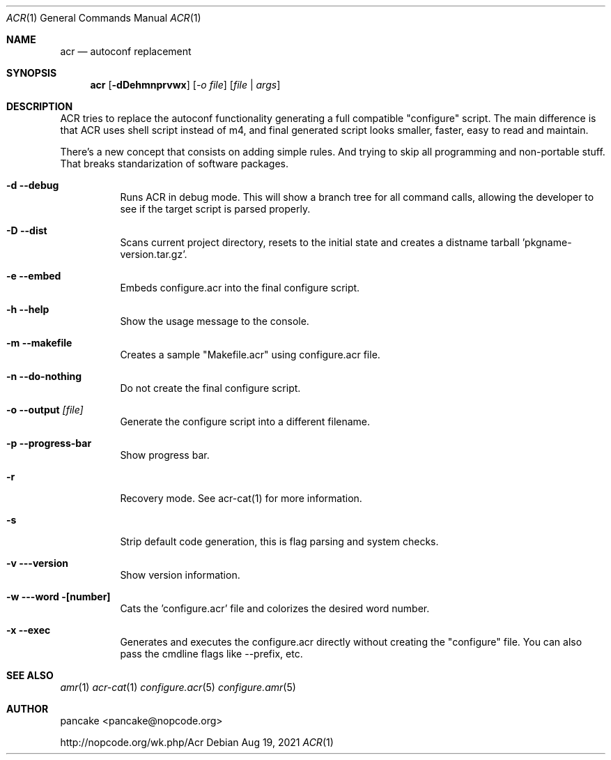 .Dd Aug 19, 2021
.Dt ACR 1
.Os
.Sh NAME
.Nm acr
.Nd autoconf replacement
.Sh SYNOPSIS
.Nm acr
.Op Fl dDehmnprvwx
.Op Ar -o file
.Op Ar file | args
.Sh DESCRIPTION
ACR tries to replace the autoconf functionality generating a full
compatible "configure" script. The main difference is that ACR uses
shell script instead of m4, and final generated script looks smaller,
faster, easy to read and maintain.
.Pp
There's a new concept that consists on adding simple rules. And trying to
skip all programming and non-portable stuff. That breaks standarization
of software packages.
.Bl -tag -width indent
.It Fl d -debug
Runs ACR in debug mode. This will show a branch tree for all command calls,
allowing the developer to see if the target script is parsed properly.
.It Fl D -dist
Scans current project directory, resets to the initial state and creates
a distname tarball 'pkgname-version.tar.gz'.
.It Fl e -embed
Embeds configure.acr into the final configure script.
.It Fl h -help
Show the usage message to the console.
.It Fl m -makefile
Creates a sample "Makefile.acr" using configure.acr file.
.It Fl n -do-nothing
Do not create the final configure script.
.It Fl o -output Ar [file]
Generate the configure script into a different filename.
.It Fl p -progress-bar
Show progress bar.
.It Fl r
Recovery mode. See acr-cat(1) for more information.
.It Fl s
Strip default code generation, this is flag parsing and system checks.
.It Fl v --version
Show version information.
.It Fl w --word [number]
Cats the 'configure.acr' file and colorizes the desired word number.
.It Fl x -exec
Generates and executes the configure.acr directly without creating the
"configure" file. You can also pass the cmdline flags like \-\-prefix, etc.
.El
.Sh SEE ALSO
.Xr amr 1
.Xr acr-cat 1
.Xr configure.acr 5
.Xr configure.amr 5
.Sh AUTHOR
pancake <pancake@nopcode.org>
.Pp
http://nopcode.org/wk.php/Acr
